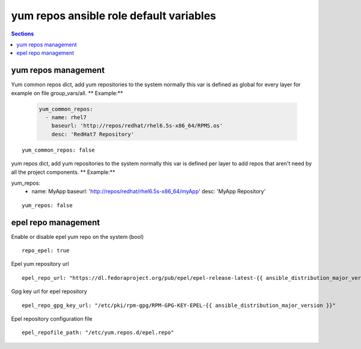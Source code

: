 
yum repos ansible role default variables
========================================

.. contents:: Sections
   :local:

yum repos management
--------------------

.. envvar:: yum_common_repos

Yum common repos dict, add yum repositories to the system
normally this var is defined as global for every layer
for example on file group_vars/all.
** Example:**

  .. code-block:: yaml

     yum_common_repos:
       - name: rhel7
         baseurl: 'http://repos/redhat/rhel6.5s-x86_64/RPMS.os'
         desc: 'RedHat7 Repository'

::

  yum_common_repos: false



.. envvar:: yum_repos

yum repos dict, add yum repositories to the system
normally this var is defined per layer to add repos
that aren't need by all the project components.
** Example:**

.. code-block:: yaml

yum_repos:
  - name: MyApp
    baseurl: 'http://repos/redhat/rhel6.5s-x86_64/myApp'
    desc: 'MyApp Repository'

::

  yum_repos: false



epel repo management
--------------------

.. envvar:: repo_epel

Enable or disable epel yum repo on the system (bool)

::

  repo_epel: true



.. envvar:: epel_repo_url

Epel yum repository url
::

  epel_repo_url: "https://dl.fedoraproject.org/pub/epel/epel-release-latest-{{ ansible_distribution_major_version }}.noarch.rpm"



.. envvar:: epel_repo_gpg_key_url

Gpg key url for epel repository
::

  epel_repo_gpg_key_url: "/etc/pki/rpm-gpg/RPM-GPG-KEY-EPEL-{{ ansible_distribution_major_version }}"



.. envvar:: epel_repofile_path

Epel repository configuration file
::

  epel_repofile_path: "/etc/yum.repos.d/epel.repo"



